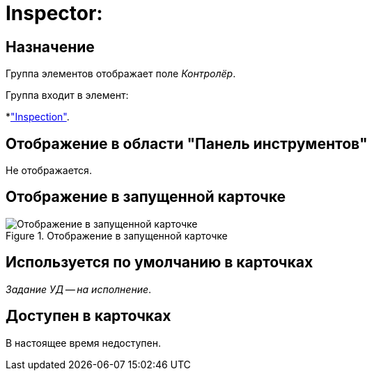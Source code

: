 = Inspector:

== Назначение

Группа элементов отображает поле _Контролёр_.

.Группа входит в элемент:
*xref:layouts:hc-ctrl/inspection.adoc["Inspection"].

== Отображение в области "Панель инструментов"

Не отображается.

== Отображение в запущенной карточке

.Отображение в запущенной карточке
image::ROOT:inspector.png[Отображение в запущенной карточке]

== Используется по умолчанию в карточках

_Задание УД -- на исполнение_.

== Доступен в карточках

В настоящее время недоступен.
